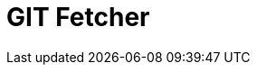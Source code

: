 = GIT Fetcher

ifdef::env-github[]
image:https://ci.gravitee.io/buildStatus/icon?job=gravitee-io/gravitee-fetcher-git/master["Build status", link="https://ci.gravitee.io/job/gravitee-io/job/gravitee-fetcher-git"]
image:https://badges.gitter.im/Join Chat.svg["Gitter", link="https://gitter.im/gravitee-io/gravitee-io?utm_source=badge&utm_medium=badge&utm_campaign=pr-badge&utm_content=badge"]
endif::[]


